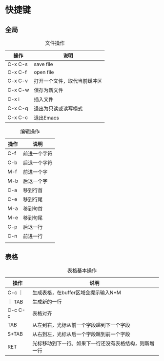 * 快捷键
** 全局
#+caption: 文件操作
| 操作    | 说明                         |
|---------+------------------------------|
| C-x C-s | save file                    |
| C-x C-f | open file                    |
| C-x C-v | 打开一个文件，取代当前缓冲区 |
| C-x C-w | 保存为新文件                 |
| C-x i   | 插入文件                     |
| C-x C-q | 退出为只读或读写模式         |
| C-x C-c | 退出Emacs                      |

#+caption: 编辑操作
| 操作 | 说明         |
|------+--------------|
| C-f  | 前进一个字符 |
| C-b  | 后退一个字符 |
| M-f  | 前进一个字   |
| M-b  | 后退一个字   |
| C-a  | 移到行首     |
| C-e  | 移到行尾     |
| M-a  | 移到句首     |
| M-e  | 移到句尾     |
| C-p  | 后退一行     |
| C-n  | 前进一行     |
|      |              |


** 表格
#+caption: 表格基本操作
| 操作    | 说明                                                   |
|---------+--------------------------------------------------------|
| C-c ｜  | 生成表格，在buffer区域会提示输入N*M                    |
| ｜ TAB  | 生成新的一行                                           |
| C-c C-c | 表格对齐                                               |
| TAB     | 从左到右，光标从前一个字段跳到下一个字段               |
| S+TAB   | 从右到左，光标从后一个字段跳到前一个字段               |
| RET     | 光标移动到下一行。如果下一行还没有表格结构，则新增一行 |

#+caption: 行和列的编辑
